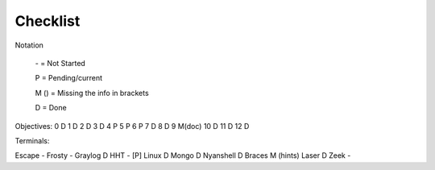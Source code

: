 Checklist
=========

Notation

    \- = Not Started

    P = Pending/current

    M () = Missing the info in brackets

    D = Done

Objectives:
0 D
1 D
2 D
3 D
4 P
5 P
6 P
7 D
8 D
9 M(doc)
10 D
11 D
12 D

Terminals:

Escape -
Frosty -
Graylog D
HHT - [P]
Linux D
Mongo D
Nyanshell D
Braces M (hints)
Laser D
Zeek -